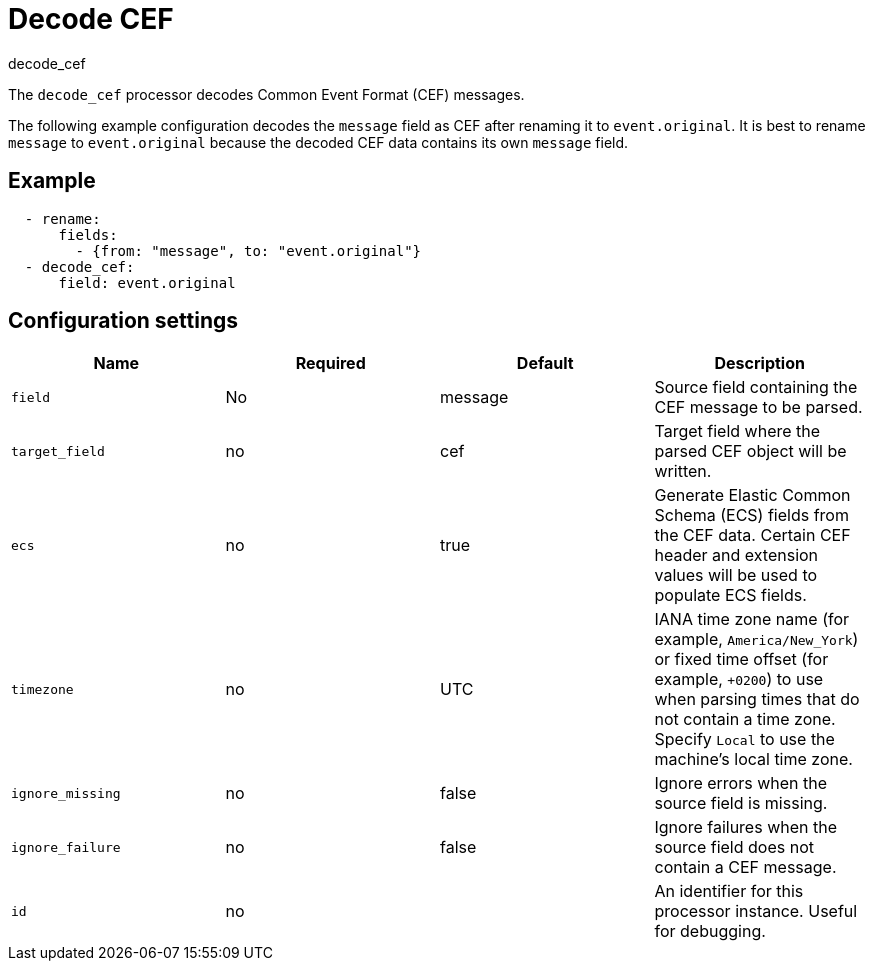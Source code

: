 [[decode_cef-processor]]
= Decode CEF

++++
<titleabbrev>decode_cef</titleabbrev>
++++

The `decode_cef` processor decodes Common Event Format (CEF) messages.

The following example configuration decodes the `message` field as CEF after
renaming it to `event.original`. It is best to rename `message` to
`event.original` because the decoded CEF data contains its own `message` field.

[discrete]
== Example

[source,yaml]
----
  - rename:
      fields:
        - {from: "message", to: "event.original"}
  - decode_cef:
      field: event.original
----

[discrete]
== Configuration settings

[options="header"]
|===
| Name | Required | Default | Description

| `field`
| No
| message
| Source field containing the CEF message to be parsed. 

| `target_field`
| no
| cef
| Target field where the parsed CEF object will be written. 

| `ecs`
| no
| true
| Generate Elastic Common Schema (ECS) fields from the CEF data. Certain CEF header and extension values will be used to populate ECS fields.

| `timezone`
| no
| UTC
| IANA time zone name (for example, `America/New_York`) or fixed time offset (for example, `+0200`) to use when parsing times that do not contain a time zone. Specify `Local` to use the machine's local time zone.

| `ignore_missing`
| no
| false
| Ignore errors when the source field is missing. 

| `ignore_failure`
| no
| false
| Ignore failures when the source field does not contain a CEF message.

| `id`
| no
|
| An identifier for this processor instance. Useful for debugging.             |
|===
